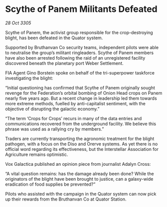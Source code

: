 * Scythe of Panem Militants Defeated

/28 Oct 3305/

Scythe of Panem, the activist group responsible for the crop-destroying blight, has been defeated in the Quator system. 

Supported by Bruthanvan Co security teams, independent pilots were able to neutralise the group’s militant ringleaders. Scythe of Panem members have also been arrested following the raid of an unregistered facility discovered beneath the planetary port Weber Settlement. 

FIA Agent Gino Borstein spoke on behalf of the tri-superpower taskforce investigating the blight: 

“Initial questioning has confirmed that Scythe of Panem originally sought revenge for the Federation’s orbital bombing of Onion Head crops on Panem nearly five years ago. But a recent change in leadership led them towards more extreme methods, fuelled by anti-capitalist sentiment, with the objective of disrupting the galactic economy.” 

“The term ‘Crops for Crops’ recurs in many of the data entries and communications recovered from the underground facility. We believe this phrase was used as a rallying cry by members.” 

Traders are currently transporting the agronomic treatment for the blight pathogen, with a focus on the Diso and Orerve systems. As yet there is no official word regarding its effectiveness, but the Interstellar Association for Agriculture remains optimistic. 

Vox Galactica published an opinion piece from journalist Adalyn Cross: 

“A vital question remains: has the damage already been done? While the originators of the blight have been brought to justice, can a galaxy-wide eradication of food supplies be prevented?”  

Pilots who assisted with the campaign in the Quator system can now pick up their rewards from the Bruthanvan Co at Quator Station.